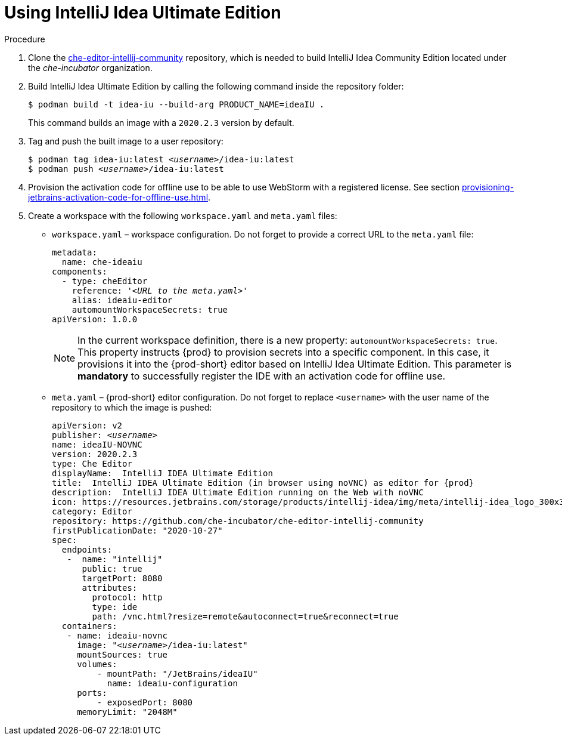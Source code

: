 [id="using-intellij-idea-ultimate-edition_{context}"]
= Using IntelliJ Idea Ultimate Edition

.Procedure

. Clone the link:https://github.com/che-incubator/che-editor-intellij-community[che-editor-intellij-community] repository, which is needed to build IntelliJ Idea Community Edition located under the _che-incubator_ organization.

. Build IntelliJ Idea Ultimate Edition by calling the following command inside the repository folder:
+
----
$ podman build -t idea-iu --build-arg PRODUCT_NAME=ideaIU .
----
+
This command builds an image with a `2020.2.3` version by default.

. Tag and push the built image to a user repository:
+
[subs="+quotes"]
----
$ podman tag idea-iu:latest __<username>__/idea-iu:latest
$ podman push __<username>__/idea-iu:latest
----

. Provision the activation code for offline use to be able to use WebStorm with a registered license. See section xref:provisioning-jetbrains-activation-code-for-offline-use.adoc[].

. Create a workspace with the following `workspace.yaml` and `meta.yaml` files:
+
* `workspace.yaml` – workspace configuration. Do not forget to provide a correct URL to the `meta.yaml` file:
+
[source,yaml,subs="+quotes"]
----
metadata:
  name: che-ideaiu
components:
  - type: cheEditor
    reference: '__<URL to the meta.yaml>__'
    alias: ideaiu-editor
    automountWorkspaceSecrets: true
apiVersion: 1.0.0
----
+
NOTE: In the current workspace definition, there is a new property: `automountWorkspaceSecrets: true`. This property instructs {prod} to provision secrets into a specific component. In this case, it provisions it into the {prod-short} editor based on IntelliJ Idea Ultimate Edition. This parameter is *mandatory* to successfully register the IDE with an activation code for offline use.

* `meta.yaml` – {prod-short} editor configuration. Do not forget to replace `<username>` with the user name of the repository to which the image is pushed:
+
[source,yaml,subs="+quotes,attributes"]
----
apiVersion: v2
publisher: _<username>_
name: ideaIU-NOVNC
version: 2020.2.3
type: Che Editor
displayName:  IntelliJ IDEA Ultimate Edition
title:  IntelliJ IDEA Ultimate Edition (in browser using noVNC) as editor for {prod}
description:  IntelliJ IDEA Ultimate Edition running on the Web with noVNC
icon: https://resources.jetbrains.com/storage/products/intellij-idea/img/meta/intellij-idea_logo_300x300.png
category: Editor
repository: https://github.com/che-incubator/che-editor-intellij-community
firstPublicationDate: "2020-10-27"
spec:
  endpoints:
   -  name: "intellij"
      public: true
      targetPort: 8080
      attributes:
        protocol: http
        type: ide
        path: /vnc.html?resize=remote&autoconnect=true&reconnect=true
  containers:
   - name: ideaiu-novnc
     image: "__<username>__/idea-iu:latest"
     mountSources: true
     volumes:
         - mountPath: "/JetBrains/ideaIU"
           name: ideaiu-configuration
     ports:
         - exposedPort: 8080
     memoryLimit: "2048M"
----
